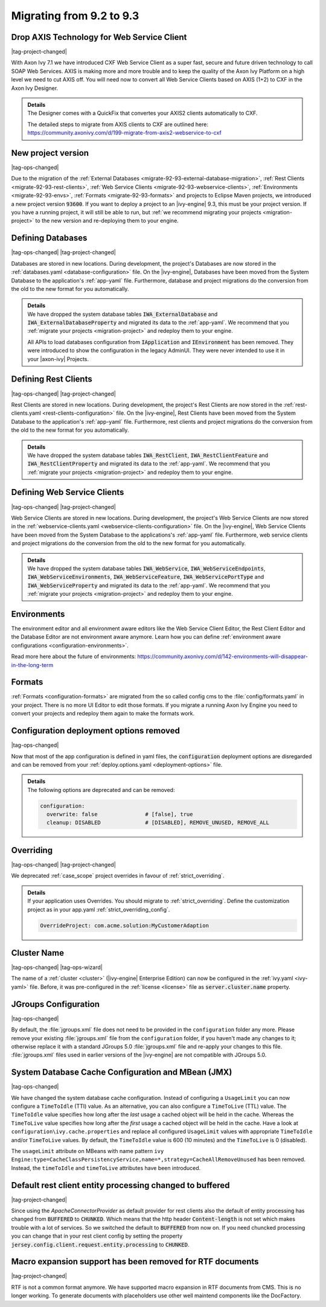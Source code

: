 .. _migrate-92-93:

Migrating from 9.2 to 9.3
=========================


Drop AXIS Technology for Web Service Client
*******************************************

|tag-project-changed|

With Axon Ivy 7.1 we have introduced CXF Web Service Client as a super fast,
secure and future driven technology to call SOAP Web Services. AXIS is
making more and more trouble and to keep the quality of the Axon Ivy Platform
on a high level we need to cut AXIS off. You will need now to convert all Web
Service Clients based on AXIS (1+2) to CXF in the Axon Ivy Designer.

.. container:: admonition note toggle

  .. container:: admonition-title header

     **Details**

  .. container:: detail 

    The Designer comes with a QuickFix that convertes your AXIS2 clients
    automatically to CXF.

    The detailed steps to migrate from AXIS clients to CXF are outlined here:
    https://community.axonivy.com/d/199-migrate-from-axis2-webservice-to-cxf

.. _migrate-92-93-project-version:

New project version
*******************

|tag-ops-changed|

Due to the migration of the
:ref:`External Databases <migrate-92-93-external-database-migration>`,
:ref:`Rest Clients <migrate-92-93-rest-clients>`,
:ref:`Web Service Clients <migrate-92-93-webservice-clients>`,
:ref:`Environments <migrate-92-93-envs>`,
:ref:`Formats <migrate-92-93-formats>`
and projects to Eclipse Maven projects, we
introduced a new project version :code:`93600`. If you want to deploy a project
to an |ivy-engine| 9.3, this must be your project version. If you
have a running project, it will still be able to run, but
:ref:`we recommend migrating your projects <migration-project>`
to the new version and re-deploying them to your engine.


.. _migrate-92-93-external-database-migration:

Defining Databases
******************

|tag-ops-changed| |tag-project-changed|

Databases are stored in new locations. During development, the project's
Databases are now stored in the :ref:`databases.yaml <database-configuration>` file. On the
|ivy-engine|, Databases have been moved from the System Database to the
application's :ref:`app-yaml` file. Furthermore, database and project migrations do
the conversion from the old to the new format for you automatically.

.. container:: admonition note toggle

  .. container:: admonition-title header

     **Details**

  .. container:: detail 

    We have dropped the system database tables :code:`IWA_ExternalDatabase` and
    :code:`IWA_ExternalDatabaseProperty` and
    migrated its data to the :ref:`app-yaml`. We recommend that you
    :ref:`migrate your projects <migration-project>` and redeploy them to your
    engine.

    All APIs to load databases configuration from :code:`IApplication` and :code:`IEnvironment`
    has been removed. They were introduced to show the configuration in the legacy AdminUI.
    They were never intended to use it in your |axon-ivy| Projects.


.. _migrate-92-93-rest-clients:

Defining Rest Clients
*********************

|tag-ops-changed| |tag-project-changed|

Rest Clients are stored in new locations. During development, the project's
Rest Clients are now stored in the :ref:`rest-clients.yaml <rest-clients-configuration>` file. On the
|ivy-engine|, Rest Clients have been moved from the System Database to the
application's :ref:`app-yaml` file. Furthermore, rest clients and project migrations do
the conversion from the old to the new format for you automatically.

.. container:: admonition note toggle

  .. container:: admonition-title header

     **Details**

  .. container:: detail 

    We have dropped the system database tables :code:`IWA_RestClient`,
    :code:`IWA_RestClientFeature` and :code:`IWA_RestClientProperty` and
    migrated its data to the :ref:`app-yaml`. We recommend that you
    :ref:`migrate your projects <migration-project>` and redeploy them to your
    engine.


.. _migrate-92-93-webservice-clients:

Defining Web Service Clients
****************************

|tag-ops-changed| |tag-project-changed|

Web Service Clients are stored in new locations. During development, the project's
Web Service Clients are now stored in the :ref:`webservice-clients.yaml <webservice-clients-configuration>` file. On the
|ivy-engine|, Web Service Clients have been moved from the System Database to the
applications's :ref:`app-yaml` file. Furthermore, web service clients and project migrations do
the conversion from the old to the new format for you automatically.

.. container:: admonition note toggle

  .. container:: admonition-title header

      **Details**

  .. container:: detail 

    We have dropped the system database tables :code:`IWA_WebService`,
    :code:`IWA_WebServiceEndpoints`, :code:`IWA_WebServiceEnvironments`,
    :code:`IWA_WebServiceFeature`, :code:`IWA_WebServicePortType` and
    :code:`IWA_WebServiceProperty` and migrated its data to the :ref:`app-yaml`.
    We recommend that you :ref:`migrate your projects <migration-project>` and
    redeploy them to your engine.


.. _migrate-92-93-envs:

Environments
************

The environment editor and all environment aware editors like the Web Service
Client Editor, the Rest Client Editor and the Database Editor are not
environment aware anymore. Learn how you can define :ref:`environment aware
configurations <configuration-environments>`.

Read more here about the future of environments:
https://community.axonivy.com/d/142-environments-will-disappear-in-the-long-term


.. _migrate-92-93-formats:

Formats
*******

:ref:`Formats <configuration-formats>` are migrated from the so called config
cms to the :file:`config/formats.yaml` in your project. There is no more UI
Editor to edit those formats. If you migrate a running Axon Ivy Engine you need
to convert your projects and redeploy them again to make the formats work.


Configuration deployment options removed
****************************************

|tag-ops-changed|

Now that most of the app configuration is defined in yaml files, the
:code:`configuration` deployment options are disregarded and can be removed from your
:ref:`deploy.options.yaml <deployment-options>` file.

.. container:: admonition note toggle

  .. container:: admonition-title header

     **Details**

  .. container:: detail 

    The following options are deprecated and can be removed:

    .. code-block:: yaml
    
      configuration:
        overwrite: false               # [false], true
        cleanup: DISABLED              # [DISABLED], REMOVE_UNUSED, REMOVE_ALL



.. _migrate-92-93-caseScope-deprecated:

Overriding
******************

|tag-ops-changed| |tag-project-changed|

We deprecated :ref:`case_scope` project overrides in favour of :ref:`strict_overriding`.

.. container:: admonition note toggle

  .. container:: admonition-title header

     **Details**

  .. container:: detail 

    If your application uses Overrides. You should migrate to :ref:`strict_overriding`.
    Define the customization project as in your app.yaml :ref:`strict_overriding_config`.

    .. code-block:: yaml
    
      OverrideProject: com.acme.solution:MyCustomerAdaption



Cluster Name
************

|tag-ops-changed| |tag-ops-wizard|

The name of a :ref:`cluster <cluster>` (|ivy-engine| Enterprise Edition) can now be configured 
in the :ref:`ivy.yaml <ivy-yaml>` file. Before, it was pre-configured in the :ref:`license <license>` 
file as :code:`server.cluster.name` property. 


JGroups Configuration
*********************

|tag-ops-changed|

By default, the :file:`jgroups.xml` file does not need to be provided in the ``configuration``
folder any more. Please remove your existing :file:`jgroups.xml` file from the ``configuration``
folder, if you haven't made any changes to it; otherwise replace it with a standard JGroups 5.0
:file:`jgroups.xml` file and re-apply your changes to this file. :file:`jgroups.xml` files used
in earlier versions of the |ivy-engine| are not compatible with JGroups 5.0.

System Database Cache Configuration and MBean (JMX)
***************************************************

|tag-ops-changed|

We have changed the system database cache configuration. Instead of configuring a ``UsageLimit`` 
you can now configure a ``TimeToIdle`` (TTI) value. As an alternative, you can also configure a ``TimeToLive`` (TTL) value.
The ``TimeToIdle`` value specifies how long after the *last* usage a cached object will be held in the cache. Whereas
the ``TimeToLive`` value specifies how long after the *first* usage a cached object will be held in the cache.
Have a look at ``configuration\ivy.cache.properties`` and replace all configured ``UsageLimit`` 
values with appropriate ``TimeToIdle`` and/or ``TimeToLive`` values. By default, the ``TimeToIdle`` 
value is 600 (10 minutes) and the ``TimeToLive`` is 0 (disabled).

The ``usageLimit`` attribute on MBeans with name pattern ``ivy Engine:type=CacheClassPersistencyService,name=*,strategy=CacheAllRemoveUnused``
has been removed. Instead, the ``timeToIdle`` and ``timeToLive`` attributes have been introduced.



Default rest client entity processing changed to buffered
*********************************************************

|tag-project-changed| 

Since using the *ApacheConnectorProvider* as default provider
for rest clients also the default of entity processing
has changed from :code:`BUFFERED` to :code:`CHUNKED`. Which means that
the http header :code:`Content-length` is not set which makes trouble
with a lot of services. So we switched the default to :code:`BUFFERED`
from now on. If you need chuncked processing you can change that
in your rest client config by setting the property :code:`jersey.config.client.request.entity.processing`
to :code:`CHUNKED`.


Macro expansion support has been removed for RTF documents
**********************************************************

|tag-project-changed| 

RTF is not a common format anymore. We have supported macro
expansion in RTF documents from CMS. This is no longer working.
To generate documents with placeholders use other well maintend
components like the DocFactory.
